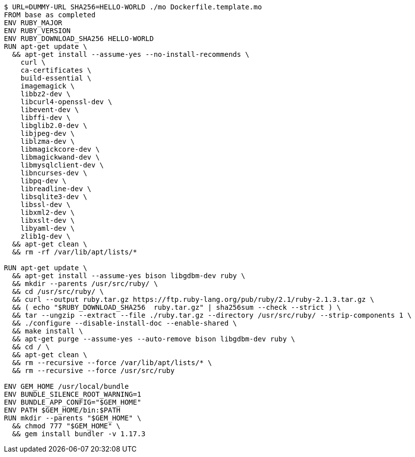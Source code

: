----
$ URL=DUMMY-URL SHA256=HELLO-WORLD ./mo Dockerfile.template.mo
FROM base as completed
ENV RUBY_MAJOR 
ENV RUBY_VERSION 
ENV RUBY_DOWNLOAD_SHA256 HELLO-WORLD
RUN apt-get update \
  && apt-get install --assume-yes --no-install-recommends \
    curl \
    ca-certificates \
    build-essential \
    imagemagick \
    libbz2-dev \
    libcurl4-openssl-dev \
    libevent-dev \
    libffi-dev \
    libglib2.0-dev \
    libjpeg-dev \
    liblzma-dev \
    libmagickcore-dev \
    libmagickwand-dev \
    libmysqlclient-dev \
    libncurses-dev \
    libpq-dev \
    libreadline-dev \
    libsqlite3-dev \
    libssl-dev \
    libxml2-dev \
    libxslt-dev \
    libyaml-dev \
    zlib1g-dev \
  && apt-get clean \
  && rm -rf /var/lib/apt/lists/*

RUN apt-get update \
  && apt-get install --assume-yes bison libgdbm-dev ruby \
  && mkdir --parents /usr/src/ruby/ \
  && cd /usr/src/ruby/ \
  && curl --output ruby.tar.gz https://ftp.ruby-lang.org/pub/ruby/2.1/ruby-2.1.3.tar.gz \
  && ( echo "$RUBY_DOWNLOAD_SHA256  ruby.tar.gz" | sha256sum --check --strict ) \
  && tar --ungzip --extract --file ./ruby.tar.gz --directory /usr/src/ruby/ --strip-components 1 \
  && ./configure --disable-install-doc --enable-shared \
  && make install \
  && apt-get purge --assume-yes --auto-remove bison libgdbm-dev ruby \
  && cd / \
  && apt-get clean \
  && rm --recursive --force /var/lib/apt/lists/* \
  && rm --recursive --force /usr/src/ruby

ENV GEM_HOME /usr/local/bundle
ENV BUNDLE_SILENCE_ROOT_WARNING=1
ENV BUNDLE_APP_CONFIG="$GEM_HOME"
ENV PATH $GEM_HOME/bin:$PATH
RUN mkdir --parents "$GEM_HOME" \
  && chmod 777 "$GEM_HOME" \
  && gem install bundler -v 1.17.3
----
